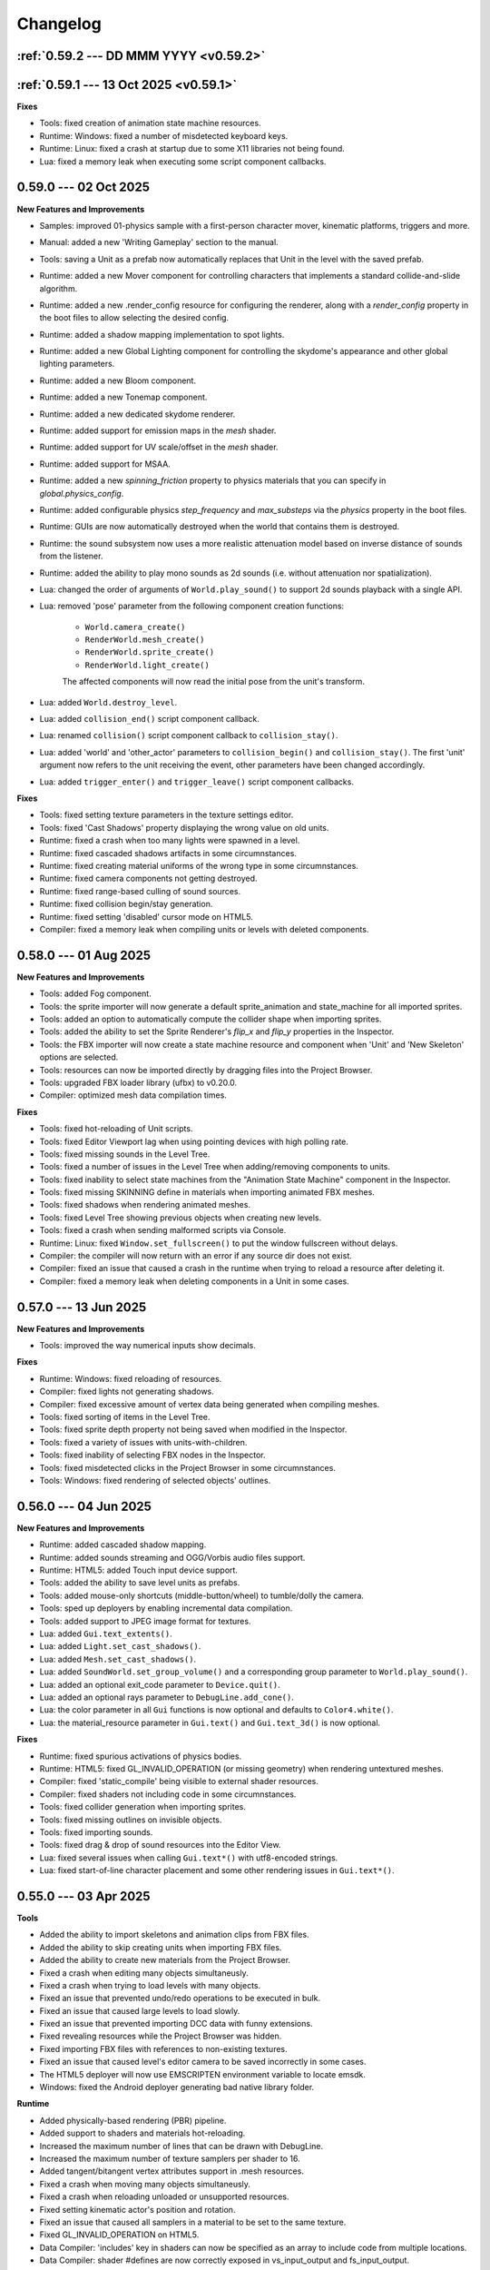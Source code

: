 Changelog
=========

.. _v0.59.2:

:ref:`0.59.2 --- DD MMM YYYY <v0.59.2>`
---------------------------------------

.. _v0.59.1:

:ref:`0.59.1 --- 13 Oct 2025 <v0.59.1>`
---------------------------------------

**Fixes**

* Tools: fixed creation of animation state machine resources.
* Runtime: Windows: fixed a number of misdetected keyboard keys.
* Runtime: Linux: fixed a crash at startup due to some X11 libraries not being found.
* Lua: fixed a memory leak when executing some script component callbacks.

0.59.0 --- 02 Oct 2025
----------------------

**New Features and Improvements**

* Samples: improved 01-physics sample with a first-person character mover, kinematic platforms, triggers and more.
* Manual: added a new 'Writing Gameplay' section to the manual.
* Tools: saving a Unit as a prefab now automatically replaces that Unit in the level with the saved prefab.
* Runtime: added a new Mover component for controlling characters that implements a standard collide-and-slide algorithm.
* Runtime: added a new .render_config resource for configuring the renderer, along with a `render_config` property in the boot files to allow selecting the desired config.
* Runtime: added a shadow mapping implementation to spot lights.
* Runtime: added a new Global Lighting component for controlling the skydome's appearance and other global lighting parameters.
* Runtime: added a new Bloom component.
* Runtime: added a new Tonemap component.
* Runtime: added a new dedicated skydome renderer.
* Runtime: added support for emission maps in the `mesh` shader.
* Runtime: added support for UV scale/offset in the `mesh` shader.
* Runtime: added support for MSAA.
* Runtime: added a new `spinning_friction` property to physics materials that you can specify in `global.physics_config`.
* Runtime: added configurable physics `step_frequency` and `max_substeps` via the `physics` property in the boot files.
* Runtime: GUIs are now automatically destroyed when the world that contains them is destroyed.
* Runtime: the sound subsystem now uses a more realistic attenuation model based on inverse distance of sounds from the listener.
* Runtime: added the ability to play mono sounds as 2d sounds (i.e. without attenuation nor spatialization).
* Lua: changed the order of arguments of ``World.play_sound()`` to support 2d sounds playback with a single API.
* Lua: removed 'pose' parameter from the following component creation functions:

	- ``World.camera_create()``
	- ``RenderWorld.mesh_create()``
	- ``RenderWorld.sprite_create()``
	- ``RenderWorld.light_create()``

	The affected components will now read the initial pose from the unit's transform.
* Lua: added ``World.destroy_level``.
* Lua: added ``collision_end()`` script component callback.
* Lua: renamed ``collision()`` script component callback to ``collision_stay()``.
* Lua: added 'world' and 'other_actor' parameters to ``collision_begin()`` and ``collision_stay()``. The first 'unit' argument now refers to the unit receiving the event, other parameters have been changed accordingly.
* Lua: added ``trigger_enter()`` and ``trigger_leave()`` script component callbacks.

**Fixes**

* Tools: fixed setting texture parameters in the texture settings editor.
* Tools: fixed 'Cast Shadows' property displaying the wrong value on old units.
* Runtime: fixed a crash when too many lights were spawned in a level.
* Runtime: fixed cascaded shadows artifacts in some circumnstances.
* Runtime: fixed creating material uniforms of the wrong type in some circumnstances.
* Runtime: fixed camera components not getting destroyed.
* Runtime: fixed range-based culling of sound sources.
* Runtime: fixed collision begin/stay generation.
* Runtime: fixed setting 'disabled' cursor mode on HTML5.
* Compiler: fixed a memory leak when compiling units or levels with deleted components.

0.58.0 --- 01 Aug 2025
----------------------

**New Features and Improvements**

* Tools: added Fog component.
* Tools: the sprite importer will now generate a default sprite_animation and state_machine for all imported sprites.
* Tools: added an option to automatically compute the collider shape when importing sprites.
* Tools: added the ability to set the Sprite Renderer's `flip_x` and `flip_y` properties in the Inspector.
* Tools: the FBX importer will now create a state machine resource and component when 'Unit' and 'New Skeleton' options are selected.
* Tools: resources can now be imported directly by dragging files into the Project Browser.
* Tools: upgraded FBX loader library (ufbx) to v0.20.0.
* Compiler: optimized mesh data compilation times.

**Fixes**

* Tools: fixed hot-reloading of Unit scripts.
* Tools: fixed Editor Viewport lag when using pointing devices with high polling rate.
* Tools: fixed missing sounds in the Level Tree.
* Tools: fixed a number of issues in the Level Tree when adding/removing components to units.
* Tools: fixed inability to select state machines from the "Animation State Machine" component in the Inspector.
* Tools: fixed missing SKINNING define in materials when importing animated FBX meshes.
* Tools: fixed shadows when rendering animated meshes.
* Tools: fixed Level Tree showing previous objects when creating new levels.
* Tools: fixed a crash when sending malformed scripts via Console.
* Runtime: Linux: fixed ``Window.set_fullscreen()`` to put the window fullscreen without delays.
* Compiler: the compiler will now return with an error if any source dir does not exist.
* Compiler: fixed an issue that caused a crash in the runtime when trying to reload a resource after deleting it.
* Compiler: fixed a memory leak when deleting components in a Unit in some cases.

0.57.0 --- 13 Jun 2025
----------------------

**New Features and Improvements**

* Tools: improved the way numerical inputs show decimals.

**Fixes**

* Runtime: Windows: fixed reloading of resources.
* Compiler: fixed lights not generating shadows.
* Compiler: fixed excessive amount of vertex data being generated when compiling meshes.
* Tools: fixed sorting of items in the Level Tree.
* Tools: fixed sprite depth property not being saved when modified in the Inspector.
* Tools: fixed a variety of issues with units-with-children.
* Tools: fixed inability of selecting FBX nodes in the Inspector.
* Tools: fixed misdetected clicks in the Project Browser in some circumnstances.
* Tools: Windows: fixed rendering of selected objects' outlines.

0.56.0 --- 04 Jun 2025
----------------------

**New Features and Improvements**

* Runtime: added cascaded shadow mapping.
* Runtime: added sounds streaming and OGG/Vorbis audio files support.
* Runtime: HTML5: added Touch input device support.
* Tools: added the ability to save level units as prefabs.
* Tools: added mouse-only shortcuts (middle-button/wheel) to tumble/dolly the camera.
* Tools: sped up deployers by enabling incremental data compilation.
* Tools: added support to JPEG image format for textures.
* Lua: added ``Gui.text_extents()``.
* Lua: added ``Light.set_cast_shadows()``.
* Lua: added ``Mesh.set_cast_shadows()``.
* Lua: added ``SoundWorld.set_group_volume()`` and a corresponding group parameter to ``World.play_sound()``.
* Lua: added an optional exit_code parameter to ``Device.quit()``.
* Lua: added an optional rays parameter to ``DebugLine.add_cone()``.
* Lua: the color parameter in all ``Gui`` functions is now optional and defaults to ``Color4.white()``.
* Lua: the material_resource parameter in ``Gui.text()`` and ``Gui.text_3d()`` is now optional.

**Fixes**

* Runtime: fixed spurious activations of physics bodies.
* Runtime: HTML5: fixed GL_INVALID_OPERATION (or missing geometry) when rendering untextured meshes.
* Compiler: fixed 'static_compile' being visible to external shader resources.
* Compiler: fixed shaders not including code in some circumnstances.
* Tools: fixed collider generation when importing sprites.
* Tools: fixed missing outlines on invisible objects.
* Tools: fixed importing sounds.
* Tools: fixed drag & drop of sound resources into the Editor View.
* Lua: fixed several issues when calling ``Gui.text*()`` with utf8-encoded strings.
* Lua: fixed start-of-line character placement and some other rendering issues in ``Gui.text*()``.

0.55.0 --- 03 Apr 2025
----------------------

**Tools**

* Added the ability to import skeletons and animation clips from FBX files.
* Added the ability to skip creating units when importing FBX files.
* Added the ability to create new materials from the Project Browser.
* Fixed a crash when editing many objects simultaneusly.
* Fixed a crash when trying to load levels with many objects.
* Fixed an issue that prevented undo/redo operations to be executed in bulk.
* Fixed an issue that caused large levels to load slowly.
* Fixed an issue that prevented importing DCC data with funny extensions.
* Fixed revealing resources while the Project Browser was hidden.
* Fixed importing FBX files with references to non-existing textures.
* Fixed an issue that caused level's editor camera to be saved incorrectly in some cases.
* The HTML5 deployer will now use EMSCRIPTEN environment variable to locate emsdk.
* Windows: fixed the Android deployer generating bad native library folder.

**Runtime**

* Added physically-based rendering (PBR) pipeline.
* Added support to shaders and materials hot-reloading.
* Increased the maximum number of lines that can be drawn with DebugLine.
* Increased the maximum number of texture samplers per shader to 16.
* Added tangent/bitangent vertex attributes support in .mesh resources.
* Fixed a crash when moving many objects simultaneusly.
* Fixed a crash when reloading unloaded or unsupported resources.
* Fixed setting kinematic actor's position and rotation.
* Fixed an issue that caused all samplers in a material to be set to the same texture.
* Fixed GL_INVALID_OPERATION on HTML5.
* Data Compiler: 'includes' key in shaders can now be specified as an array to include code from multiple locations.
* Data Compiler: shader #defines are now correctly exposed in vs_input_output and fs_input_output.
* Data Compiler: fixed shader compiler ignoring errors when parsing included files.
* Data Compiler: fixed and issue that caused OOM when compiling levels with many units.
* Lua: fixed max temporaries check failing to trigger in some circumnstances.
* Lua API: fixed ``Math.ray_obb_intersection()`` with scaled OBBs.
* Lua API: added ``Math.obb_merge()``.
* Lua API: added ``SceneGraph.parent()``.
* Lua API: implemented ``PhysicsWorld.actor_{enable,disable}_collision()`` and ``PhysicsWorld.actor_set_collision_filter()``.

0.54.0 --- 13 Jan 2025
----------------------

**General**

* Switched to right-handed Z-up coordinate system.

**Tools**

* Items in the Project Browser can now be sorted by name, type, size or last modification time.
* Added a list-view mode to the Project Browser.
* Added a tooltip to the Folder Icon View to show details about the hovered item.
* Added the ability to import scenes from FBX files (meshes, lights, cameras, textures and materials).
* Fixed an issue that caused erratic resources being shown in the Project Brower's folder view.
* Fixed an issue that caused warnings to be printed on the console when a Sound Source was deleted from a level.
* Reduced clutter in the Project Browser by hiding all files with importable extensions.
* Fixed missing/wrong previews and thumbnails in some circumnstances.
* Improved unit previews and thumbnails with better lighting/dimensionality.
* Fixed Project Browser showing stale files in some circumnstances.
* Items in the Level Tree can now be sorted by name or type.
* Fixed an issue in the Project Browser that caused a new Unit to be always created even if the user cancelled the "New Unit..." action.
* Fixed an issue that caused the Level Editor to launch a game with outdated state in some circumnstances.
* Fixed an issue with some core objects not being hidden when spawned in-game.
* Fixed an issue that caused the Project Browser to show deleted content sometimes.
* Fixed several crashes when parsing or writing invalid JSON data.
* The New Project panel will now offer to create the project folder automatically.

**Runtime**

* Lua API: 3D Gui will now place objects on the new XY plane (on the "floor") by default.
* Lua API: added ``SceneGraph.owner()``, ``SceneGraph.first_child()`` and ``SceneGraph.next_sibling()``.
* Data Compiler: .mesh resource can now have shared geometries between nodes.
* Data Compiler: .unit resources have now the ability to add/remove inherited children or to override them by adding, removing or modifying their components.
* Data Compiler: the data compiler will now print an error message instead of crashing when parsing malformed SJSON files.
* Data Compiler: fixed and issue that caused some resources to be always marked as outdated in some circumnstances.
* Fixed destroying units with a script component.
* Added customizable gravity vector in global.physics_config resource.

0.53.0 --- 30 Nov 2024
----------------------

**Tools**

* The Sprite Importer now has dedicated "preview" and "slices" tabs, which can now be zoomed. Plus, it received improvements in settings validation and placement and clearer collider outline rendering.
* The Font Importer can now zoom the generated atlas.
* Snap-to-grid when placing objects in the level is now disabled by default.
* Fixed some dialogs retaining old state when switching between projects.
* Fixed the Project Browser not updating when adding/removing files.
* Fixed the Camera Compass and Gizmos not updating immediately in some circumnstances.
* Fixed opening core folders from Favorites.
* Resource importers will now generate textures with appropriate default settings.
* Added thumbnails to the Project Browser's tree view.

**Runtime**

* Fixed an issue that caused the Runtime to stop sending console messages after a while.
* Fixed texture reloading crashing in some circumnstances.
* Lua API: Added ``World.create_world_gui()`` and 3D variants for all Gui functions.
* Data Compiler: render states in .shader files can now have properties set based on conditional expressions evaluated at compile-time.
* Data Compiler: fixed erratic texture compilation when both legacy properties and the new "output" object were specified in the .texture resource.

0.52.0 --- 11 Nov 2024
----------------------

**Tools**

* Added the ability to add/remove components from units in the Inspector panel.
* Fixed switching between orthographic and perspective camera modes.
* The Editor will now save and restore the camera state per Level.
* Improved compatibility with Hi-DPI screens.
* The Level Tree will now scroll to the last selected object.
* Added a simple camera compass to the Editor View.

**Runtime**

* Animation state machines can now contain empty animation sets.
* Fixed loading resources from bundles.
* Added texture hot-reloading.
* Data Compiler: fixed bundle generation.
* Lua API: Gui drawing primitives can now specify an optional depth value for sorting.
* Lua API: ``World.camera_screen_to_world()`` and ``World.camera_world_to_screen()`` now use a bottom-left screen-space origin to match the coordinate space used by the Gui subsystem. Additionally, ``World.camera_world_to_screen()`` will now return the point's distance from the camera in world-space.

0.51.0 --- 28 Oct 2024
----------------------

**Tools**

* The Editor's main window state (size, maximized, fullscreen etc.) will now be restored across sessions.
* The Inspector is now able to fully edit all the properties of all the components in a Unit.
* Added the ability to add resources to a Favorites list in the Project Browser.

**Runtime**

* Added the ability to set a new (smoothed) timestep policy.
* Improved ``graph`` command with the ability to add multiple fields, customize colors and limit the number of samples shown.
* Lua API: Added ``Device.set_timestep_policy()`` and ``Device.set_timestep_smoothing()``.
* Lua API: Added ``RenderWorld.mesh_set_geometry()``.
* Windows: fixed xinput.dll not found on some systems.
* Windows: fixed console output and absolute paths when launched under MinGW.

0.50.0 --- 10 Oct 2024
----------------------

**Tools**

* Added an option to use the debug keystore when deploying APKs for Android.
* Added the ability to copy the path of files in the Project Browser.
* Fixed unit preview in the Resource Chooser.
* The Console will now show a single line with a counter instead of spamming the view with duplicated entries.
* Fixed Console's text color in dark/light mode.
* Fixed mouse click in the Editor View not selecting the correct sprite in some circumnstances.
* Added the ability to drag & drop units from the ProjectBrowser to the EditorView.
* Added thumbnails for .unit, .material, .texture and .sound resources in the Project Browser.
* Fixed importing resources in the source directory's root asking for destination directory.
* Improved revealing a resource in the Project Browser.
* Fixed some dialogs not getting focus when opened after the first time.

**Runtime**

* Fixed intra-frame button press/release detection.
* Added ``--hidden`` CLI option.
* Fixed HashMap and HashSet.
* Packages will now bring resources online in the correct order. This enables runtime optimizations and features previously impossible to have.
* Windows: fixed resolution property from boot.config not being honored.
* Data Compiler: Added per-platform texture output settings.
* Data Compiler: Fixed existence/redefinition checks for samplers.
* Data Compiler: Added the ability to inherit render states via the ``inherit`` property.
* Data Compiler: Windows: Fixed shader compilation.
* Data Compiler: Improved data writing robustness.
* Lua API: Added ``Device.screenshot()`` and ``screenshot()`` callback, see :doc:`lua_api` for details.
* Lua API: Added ``Material.set_texture()``.
* Lua API: Added ``Gui.material()``.

0.49.0 --- 27 Nov 2023
----------------------

**Data Compiler**

* Linux: fixed detection of deleted directories in some cases.

**Runtime**

* Fixed a crash when rendering text with a font missing some of the glyphs.
* Fixed pixelation when rendering scaled text.
* Fixed .sprite_animation's compiler and resources.

**Tools**

* Added a TrueType and OpenType Font Importer.
* Added the ability to rename a sprite in the Sprite Importer.
* Added a popup menu to quickly access some resource-related functionalities directly from the Console.
* Fixed initial 'sensitivity' state in some widgets.
* Fixed erratic messages when importing assets and improved import procedure robustness.
* Fixed creating new project from templates.
* The most recent project in the Projects List can now be opened by pressing the 'Enter' key.

0.48.0 --- *31 Jul 2023*
------------------------

**Data Compiler**

* Data directories can now be deleted at run-time to force a full data compilation.
* Some dependencies for Lua scripts are now automatically determined by parsing require() calls in the source.
* Add ability to pack compiled data together into "bundles".
* Windows: fixed an issue that prevented the data-compiler to be launched in stand-alone mode when the data-compiler server was running.

**Runtime**

* Added experimental HTML5 target platform.
* Added ``--window-rect``, ``--bundle`` and ``--bundle-dir`` CLI options.
* Fixed a double-free error during shutdown.
* Bumped minimum OpenGL|ES version for Android platform to 3.0.

**Tools**

* Added Deploy dialog to generate packages for all supported platforms.
* Added camera framing of selected objects or whole Level.
* Numeric input fields will now accept simple math expressions.
* Fixed the Editor View struggling to grab keyboard focus sometimes.
* Fixed an issue that caused a project folder to be deleted when the ESC key was pressed in the confirmation dialog.
* Fixed the Editor View's size when Hi-DPI is enabled.
* Fixed minor aesthetic issues.

**Lua API**

* Added ``Matrix4x4.scale()`` and ``Matrix4x4.set_scale()``.
* Added ``Math.obb_vertices()``.
* Fixed ``Touch.axis()`` value not being updated at the start or end of a touch action.

0.47.0 --- *06 Feb 2023*
------------------------

**Data Compiler**

* Fixed file changes not detected sometimes.
* Fixed Ctrl+C/SIGTERM/SIGINT not being honored when launched with --server.
* Fixed handling of filenames containing some special characters.
* Fixed a crash when a directory was created and deleted immediately after in a project folder.

**Runtime**

* Windows: reduced CPU usage by polling joypads' status in a background thread.
* Added ``graph`` command to plot profiler data at runtime.
* The ConsoleServer will now report an error when a command is not found.
* Fixed a crash when reloading materials.
* Hot-reloading has been enabled for all resource types.
* Fixed a crash when malformed lua scripts were passed to boot.config or require()-ed from other lua scripts.

**Tools**

* The tools are now licensed under the GNU GPL v3.0 or later.
* Bumped minimum GTK+ version to 3.22 (Ubuntu 18.04+).
* Added the ability to set a limit to the memory used by the undo/redo system.
* The editor now uses an external service to launch subprocesses and clean them up effectively after crashes.
* Fixed crashes in the undo/redo system.
* Fixed minor issues when toggling the Console.
* Fixed the Project Browser not being able to obtain keyboard focus.
* Fixed camera view not being restored.
* Fixed minor aesthetic issues.
* Fixed Console's text not scrolling to bottom.

**Lua API**

* Added ``Input.events()``, see :doc:`lua_api` for details.

**Samples**

* Added 03-joypad sample.

0.46.0 --- *19 Nov 2021*
------------------------

**General**

* Updated various external web links to docs, website etc.
* Windows: fixed handling of spaces in filenames when spawning external processes.

**Tools**

* The Console will now use local time for log output.

0.45.0 --- *30 Jul 2021*
------------------------

**Data Compiler**

* Fixed standalone compiler never exiting when another compiler instance was running in server mode.

**Tools**

* Fixed opening projects from the menubar when in the welcome panel.
* Fixed projects opened from the menubar not being added to the recent projects list.
* Fixed deploy getting stuck.
* Linux: fixed launching editor under Wayland.

0.44.0 --- *13 May 2021*
------------------------

**Data Compiler**

* Fixed undetected file changes in some circumnstances.

**Tools**

* Fixed Engine View not redrawing when a command was sent from the Console.
* Various fixes and improvements to the Console.
* The Editor will now check whether the file being edited is deleted from the Project Browser to ask user for confirmation.
* Added the ability to set in the Preferences the external editors to use when opening Lua and image files. (Currently only available on Linux.)
* Custom theme improvements.
* Fixed duplicated entries in the Resource Chooser.
* Changing the sprite in the Sprite Renderer component is now reflected to the Runtime.
* Added noop resources in ``core/components/noop.*``.
* Changed the fallback shader to output Color4(255, 0, 255, 255).
* Added the ability to spawn empty units.
* Added the ability to choose between "Light" and "Dark" theme for the editor UI.

**Lua API**

* Added ``World.camera_destroy()``.

0.43.0 --- *17 Apr 2021*
------------------------

**Data Compiler**

* Windows: fixed garbage data written past EOF in some circumnstances.
* Fixed uniform data compilation in materials.

**Runtime**

* Added --pumped mode to skip rendering of frames unless explicitly requested.
* Fixed the creation of uniforms with ``matrix4x4`` type.
* Fixed crashes when loading shaders in some circumnstances.

**Tools**

* Windows: fixed wrong Editor View window size.
* Added a setting to limit the number of lines displayed by the Console.
* Added hyperlinks to resource paths in the Console.
* Selection is now correctly restored after Editor View restarts.
* Fix Editor window title showing incorrect level-changed state.
* Reduced CPU & GPU usage by launching Editor Views with --pumped runtime.
* Added multi-selection support.
* Improved the rendering of the outlines of selected objects.

**Lua API**

* Added ``Math.obb_intersects_frustum()``
* Removed ``DebugLine.add_unit()``
* Fixed ``World.camera_screen_to_world()`` returning incorrect z-axis values on Windows/D3D.
* ``print()`` will now try to detect the type of the lightuserdata and print it accordingly.

0.42.0 --- *05 Mar 2021*
------------------------

**Editor**

* Improved the visibility and picking of the handles of every gizmo.
* Added camera-plane translation to the Move tool.
* Added camera-plane rotation to the Rotate tool.
* Added axis-, plane- and uniform-scaling to the Scale tool.
* Fixed an issue that prevented the Editor View to be restarted in some circumnstances.
* Fixed the translation of multiple unaligned objects when snapping was enabled.
* Added new Crown logo.
* Added icons to the Level Tree View.
* Updated the meshes for Sound, Camera and Light units.
* Added a button to the Resource Chooser to "reveal" the selected resource in the Project Browser.
* Fixed placement of objects when snap-to-grid was enabled.

**Runtime**

* Upgraded to LuaJIT 2.1.
* Added support to 64-bits Android (ARMv8-a).
* Fixed changing Mesh and Sprite visibility.

0.41.0 --- *16 Jan 2021*
------------------------

**Manual**

* Improved the Introduction and added Features section
* Added Glossary
* Added license statement about "Your Game or Application"

**Data Compiler**

* Fixed compilation of collider volumes

**Runtime**

* Fixed loading of collider volumes

**Tools**

* The Editor View now will use the actual unit being placed as a preview instead of its wireframe
* Fixed an issue that caused textures with supported extension types to be skipped by the importer
* Added the ability select distinct resource types in the Import dialog
* Fixed Lua error when setting camera parameters
* The Project Browser will now show every file type except those used only internally by the Editor
* Removed the default "FPSCamera" camera from the core game framework

0.40.0 --- *06 Jan 2021*
------------------------

**Data Compiler**

* Fixed an issue that caused resources to not be compiled with the proper version in rare circumnstances
* Fixed an issue that caused the compiler to crash when reading empty source files
* Fixed an issue that prevented the output from external data compilers to not be read under Windows

**Runtime**

* Fixed child nodes in the SceneGraph not being marked as changed when their parent was changed
* Removed support for multiple components per Unit.
* Added ability to express unit's parent-child relationship from within .unit and .level files

**Exporters**

* Added the ability to export full scene hierarchy to the Blender exporter
* Removed support for Blender < 2.80

**Tools**

* Added logs expiration option to Preferences dialog
* Added the ability to select from a number of templates (samples) when creating new projects
* Changed the default accelerator for deleting objects from Ctrl+K to Delete
* Fixed an issue that caused the Level Editor to ask multiple times whether save the level in some circumnstances
* Level Editor now restores the Console's history from previous sessions
* Improved the title of the Level Editor window to include the name of the current opened level and an indication of whether it has been modified since the last save to disk

**Lua API**

* All component managers accessors have been uniformed to accept a component instance ID (instead of a UnitId or both):
	- All ``AnimationStateMachine.*``, except ``AnimationStateMachine.create()``
	- All ``RenderWorld.light_*``, except ``RenderWorld.light_create()``
	- All ``RenderWorld.sprite_*``, except ``RenderWorld.sprite_create()``
	- All ``SceneGraph.*``, except ``SceneGraph.create()``
	- All ``World.camera_*``, except ``World.camera_create()``
	- ``PhysicsWorld.actor_instances()``
* Added AnimationStateMachine.instance()
* ``RenderWorld.set_mesh_visible()`` will now work as expected
* Changed ``SceneGraph.link()`` behavior and added parameters to explicitly set the position, rotation and scale of the child transform after linking is done
* Fixed ``Matrix4x4.rotation()`` to return the correct Quaternion even when the matrix has scaling applied
* Fixed ``SceneGraph.*_rotation()`` to return the correct Quaternion even when the node has scaling applied
* Fixed ``SceneGraph.unlink()`` to correctly set the local pose of the unlinked transform to its previous world pose
* Fixed ``SceneGraph.destroy()`` to correctly update any linked transform before deleting the node

0.39.0 --- *24 Oct 2020*
------------------------

**Data Compiler**

* Fixed detection on new sub-directories and sub-directory renames
* Fixed handling of paths without type extension
* Improved file deletion detection and data directory coherence
* Improved file modification detection and source index caching
* Improved the unit compiler by fixing a number of bugs and adding support to "deleted_components"

**Runtime**

* Removed support for 32-bit x86 architectures

**Tools**

* Added ability to create new scripts from Project Browser
* Added ability to create new units from Project Browser
* Added Debug > Build Data
* Added QWER accelerators to place, move, rotate and scale object actions
* Added support for Windows
* Added the ability to duplicate objects from Level Tree
* Added Welcome panel with a list of recent projects and the ability to create new projects or import existing ones
* Bumped minimum GTK+ version to 3.16 (Ubuntu 16.04.2+)
* Fix an issue that caused the Editor View camera not returning to idle in some circumnstances
* Fixed a number of dialog boxes that were not centered to the Level Editor's main window
* Fixed an issue that allowed the user to enter blank names when creating new folders in the Project Browser
* Fixed an issue that caused Project Browser to show inconsistent folder structured in some circumnstances
* Fixed an issue that caused the camera view accelerators to interfere with text input
* Fixed an issue that prevented some components from being removed when reimporting sprites
* Fixed and issue that caused generation of spurious "set-actions" when editing properties in the Properties panel
* Fixed modifier keys getting stuck in the wrong state in some circumnstances
* Fixed multiple selection in Level Tree
* Fixed undo/redo when setting properties of some unit components
* Improved Project Browser to not show irrelevant items
* Improved Test Level/Start Game button behavior when game failed to launch
* Level Editor connection to the Data Compiler, Editor View(s) and Game is now faster and more robust
* Level Editor now saves aggregate logs to disk. User can browse logs folder from Help > Browse Logs...
* New Project dialog no longer allows selecting non-empty folders for new projects
* Objects inside .level files are now ordered by their ID before serialization
* Save Level dialog now warns before overwriting a file that already exists
* Unified Engine and Run menubar items into a single Debug menubar item

**Lua API**

* Added Matrix4x4.equal()

0.38.0 --- *24 Aug 2020*
------------------------

**Runtime**

* Added "help" command
* Core primitives now include UV, tangent and bitangent data
* Fixed a crash when multiple clients were connected to the Console Server
* Fixed a crash when reloading lua scripts that haden't been loaded previously
* Fixed an issue that caused levels to be compiled successfully even when the units they depended on contained errors
* Fixed reloading of main.lua files from samples
* The Data Compiler now detects when files are deleted

**Tools**

* Added Gizmo size and Autosave timer options to Preferences dialog
* Added the ability to toggle visibility of the Inspector inside the Level Editor
* Added the Project Browser
* Added the Statusbar
* Fixed an issue that allowed the Level Editor to load or save levels outside the source directory
* Fixed an issue that allowed the user to enter blank names when renaming objects in the Level Tree
* Fixed an issue that caused level auto-saving in Level Editor not triggering at the intended interval
* Fixed an issue that caused the Level Editor to not include "core/units/camera" in the boot.package of a newly created project
* Fixed an issue that caused the Level Editor to start the Editor View before data compilation was done in some circumstances
* Fixed main.lua files generated by Level Editor for new projects
* Improved look of EntryVector3 widget
* Lua reloading has been extended to the running game when pressing F5 from the Level Editor
* Nodes in the Level Tree can now be expanded by clicking on the corresponding row
* Preferences are now saved to the user's config directory
* Renaming of objects in the Level Tree is now handled with a modal dialog
* The Editor View will now show a message explaining how to recover the session after a crash or unintended disconnection
* Unified the asset import dialogs

**Samples**

* Unified projects directory structure

0.37.0 --- *26 Jun 2020*
------------------------

**Runtime**

* Added Material.set_vector4() and Material.set_matrix4x4()
* Added PhysicsWorld.actor_destroy()
* Added RenderWorld.mesh_material(), RenderWorld.mesh_set_material() and RenderWorld.sprite_material()
* Added the ability to hot-reload Lua files
* Added the ability to scale the shape of colliders at Unit spawn time
* Added Window.set_cursor_mode()
* Added World.unit_by_name() to retrieve unit by its name in the Level Editor
* Bumped minimum Android version to 7.0+
* Bumped minimum OpenGL version to 3.2+ for Linux
* Fixed an issue that caused PhysicsWorld.set_gravity() to re-enable gravity to actors that previously disabled it with PhysicsWorld.actor_disable_gravity()
* Fixed an issue that prevented kinematic actors to be controlled via the SceneGraph
* Fixed an issue that prevented PhysicsWorld.actor_center_of_mass() to be called for static actors
* Fixed an issue that prevented PhysicsWorld.actor_world_{position,rotation,pose}() to be called for static actors
* Fixed an issue that reset the sprite animation to the beginning even when loop was set to false
* Fixed an issue where a regular Matrix4x4 was returned if Matrix4x4Box is called without arguments
* Removed "io" and "os" libraries from Lua API
* Small fixes and performance improvements
* Sprite's frame number now wraps if it is greater than the total number of frames in the sprite

**Tools**

* Added the ability to specify a circle collider in the Sprite Importer
* Added the ability to specify the actor class in the Sprite Importer
* Added the ability to specify the destination of the console commands between Game and Editor
* Fixed a crash when entering empty commands in the console
* Fixed an issue that caused the Level Editor to not correctly save a level specified from command line
* Fixed an issue that could cause the Level Editor to crash when large number of TCP/IP packets were sent to it
* Fixed an issue that could cause the Level Editor to crash when scrolling through the console history
* Fixed an issue that could cause the Level Editor to incorrectly parse identifiers in SJSON files
* Fixed an issue that generated wrong render states when blending is enabled while no blend function/equation is specified
* Fixed an issue that prevented some operations in the Level Editor from being (un/re)done
* Fixed an issue that prevented the data compiler from restoring and saving its state when launched by the Level Editor
* Improved the numeric entry widget which now takes less space and provides more convenient input workflows
* Resources autoload is disabled when testing levels from Level Editor
* The Data Compiler will now track data "requirements" and automatically include them in packages when it's needed
* The game will now be started or stopped according to its running state when launched from the Level Editor
* The Properties Panel now accepts more sensible numeric ranges
* The Properties Panel now allows the user to modify most Unit's component properties
